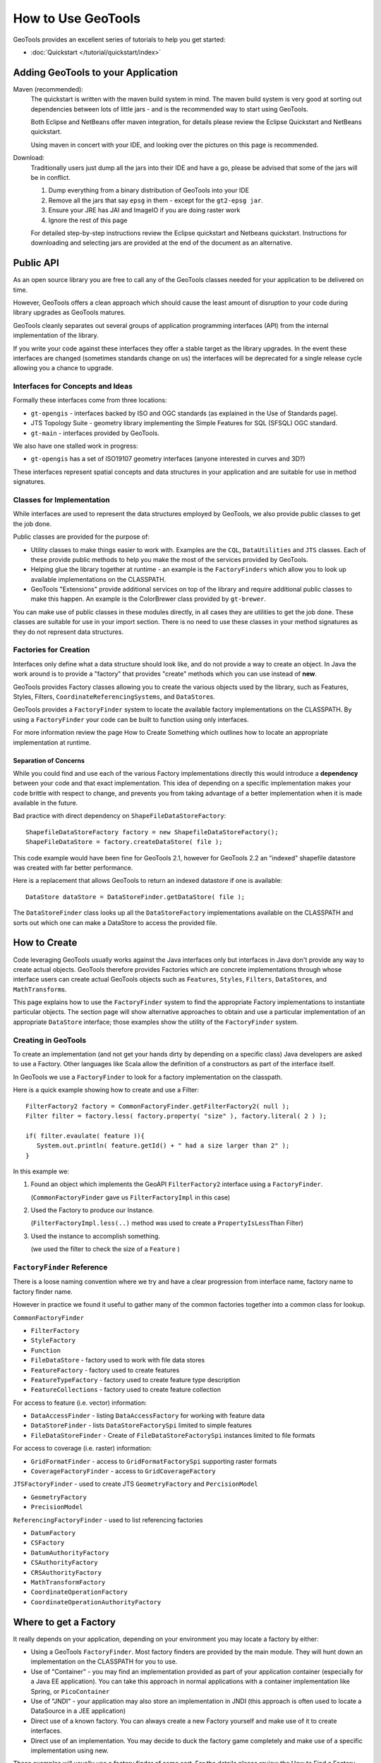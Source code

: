 How to Use GeoTools
===================

GeoTools provides an excellent series of tutorials to help you get started:

* :doc:`Quickstart </tutorial/quickstart/index>`

Adding GeoTools to your Application
-----------------------------------

Maven (recommended):
   The quickstart is written with the maven build system in mind. The maven build
   system is very good at sorting out dependencies between lots of little jars - and
   is the recommended way to start using GeoTools.
   
   Both Eclipse and NetBeans offer maven integration, for details please review
   the Eclipse Quickstart and NetBeans quickstart.
   
   Using maven in concert with your IDE, and looking over the pictures on this page is
   recommended.

Download:
   Traditionally users just dump all the jars into their IDE and have a go, please be
   advised that some of the jars will be in conflict.
   
   1. Dump everything from a binary distribution of GeoTools into your IDE
   2. Remove all the jars that say ``epsg`` in them - except for the ``gt2-epsg jar``.
   3. Ensure your JRE has JAI and ImageIO if you are doing raster work
   4. Ignore the rest of this page   
   
   For detailed step-by-step instructions review the Eclipse quickstart and
   Netbeans quickstart. Instructions for downloading and selecting jars
   are provided at the end of the document as an alternative.


Public API
----------

As an open source library you are free to call any of the GeoTools classes needed for your
application to be delivered on time.

However, GeoTools offers a clean approach which should cause the least amount of disruption
to your code during library upgrades as GeoTools matures.

GeoTools cleanly separates out several groups of application programming interfaces (API)
from the internal implementation of the library.

If you write your code against these interfaces they offer a stable target as the library
upgrades. In the event these interfaces are changed (sometimes standards change on us) the
interfaces will be deprecated for a single release cycle allowing you a chance to upgrade.

Interfaces for Concepts and Ideas
^^^^^^^^^^^^^^^^^^^^^^^^^^^^^^^^^

Formally these interfaces come from three locations:

* ``gt-opengis`` - interfaces backed by ISO and OGC standards (as explained in the Use of Standards page).
* JTS Topology Suite - geometry library implementing the Simple Features for SQL (SFSQL) OGC standard.
* ``gt-main`` - interfaces provided by GeoTools.

We also have one stalled work in progress:

* ``gt-opengis`` has a set of ISO19107 geometry interfaces (anyone interested in curves and 3D?)

These interfaces represent spatial concepts and data structures in your application and are suitable
for use in method signatures.

Classes for Implementation
^^^^^^^^^^^^^^^^^^^^^^^^^^

While interfaces are used to represent the data structures employed by GeoTools, we also provide
public classes to get the job done.

Public classes are provided for the purpose of:

* Utility classes to make things easier to work with. Examples are the ``CQL``, ``DataUtilities`` and ``JTS``
  classes. Each of these provide public methods to help you make the most of the services provided
  by GeoTools.
* Helping glue the library together at runtime - an example is the ``FactoryFinders`` which allow you
  to look up available implementations on the CLASSPATH.
* GeoTools "Extensions" provide additional services on top of the library and require additional
  public classes to make this happen. An example is the ColorBrewer class provided by ``gt-brewer``.

You can make use of public classes in these modules directly, in all cases they are utilities to
get the job done. These classes are suitable for use in your import section. There is no need to
use these classes in your method signatures as they do not represent data structures.

Factories for Creation
^^^^^^^^^^^^^^^^^^^^^^

Interfaces only define what a data structure should look like, and do not provide a way to create
an object. In Java the work around is to provide a "factory" that provides "create" methods which
you can use instead of **new**.

GeoTools provides Factory classes allowing you to create the various objects used by the library,
such as Features, Styles, Filters, ``CoordinateReferencingSystems``, and ``DataStore``\ s.

GeoTools provides a ``FactoryFinder`` system to locate the available factory implementations on the
CLASSPATH. By using a ``FactoryFinder`` your code can be built to function using only interfaces.

For more information review the page How to Create Something which outlines how to locate an
appropriate implementation at runtime.

Separation of Concerns
''''''''''''''''''''''

While you could find and use each of the various Factory implementations directly this would
introduce a **dependency** between your code and that exact implementation. This idea of
depending on a specific implementation makes your code brittle with respect to change, and prevents
you from taking advantage of a better implementation when it is made available in the future.

Bad practice with direct dependency on ``ShapeFileDataStoreFactory``::
   
   ShapefileDataStoreFactory factory = new ShapefileDataStoreFactory();
   ShapeFileDataStore = factory.createDataStore( file );

This code example would have been fine for GeoTools 2.1, however for GeoTools 2.2 an "indexed"
shapefile datastore was created with far better performance. 

Here is a replacement that allows GeoTools to return an indexed datastore if one is available::
   
    DataStore dataStore = DataStoreFinder.getDataStore( file );

The ``DataStoreFinder`` class looks up all the ``DataStoreFactory`` implementations available on the
CLASSPATH and sorts out which one can make a DataStore to access the provided file.

How to Create
-------------

Code leveraging GeoTools usually works against the Java interfaces only but interfaces in Java
don't provide any way to create actual objects. GeoTools therefore provides Factories which are
concrete implementations through whose interface users can create actual GeoTools objects such as
``Features``, ``Styles``, ``Filters``, ``DataStore``\ s, and ``MathTransform``\ s.


This page explains how to use the ``FactoryFinder`` system to find the appropriate Factory
implementations to instantiate particular objects. The section page will show alternative approaches
to obtain and use a particular implementation of an appropriate ``DataStore`` interface; those examples
show the utility of the ``FactoryFinder`` system.

Creating in GeoTools
^^^^^^^^^^^^^^^^^^^^

To create an implementation (and not get your hands dirty by depending on a specific class) Java
developers are asked to use a Factory. Other languages like Scala allow the definition of a
constructors as part of the interface itself.

In GeoTools we use a ``FactoryFinder`` to look for a factory implementation on the classpath.

Here is a quick example showing how to create and use a Filter::
  
  FilterFactory2 factory = CommonFactoryFinder.getFilterFactory2( null );
  Filter filter = factory.less( factory.property( "size" ), factory.literal( 2 ) );
  
  if( filter.evaulate( feature )){
     System.out.println( feature.getId() + " had a size larger than 2" );
  }

In this example we:

1. Found an object which implements the GeoAPI ``FilterFactory2`` interface using a ``FactoryFinder``.
   
   (``CommonFactoryFinder`` gave us ``FilterFactoryImpl`` in this case)
2. Used the Factory to produce our Instance.
   
   (``FilterFactoryImpl.less(..)`` method was used to create a ``PropertyIsLessThan`` Filter)
3. Used the instance to accomplish something.
  
   (we used the filter to check the size of a ``Feature`` )

``FactoryFinder`` Reference
^^^^^^^^^^^^^^^^^^^^^^^^^^^

There is a loose naming convention where we try and have a clear progression from interface name,
factory name to factory finder name.

However in practice we found it useful to gather many of the common factories together into a
common class for lookup.

``CommonFactoryFinder``


* ``FilterFactory``
* ``StyleFactory``
* ``Function``
* ``FileDataStore`` - factory used to work with file data stores
* ``FeatureFactory`` - factory used to create features
* ``FeatureTypeFactory`` - factory used to create feature type description
* ``FeatureCollections`` - factory used to create feature collection


For access to feature (i.e. vector) information:

* ``DataAccessFinder`` - listing ``DataAccessFactory`` for working with feature data
* ``DataStoreFinder`` - lists ``DataStoreFactorySpi`` limited to simple features
* ``FileDataStoreFinder`` - Create of ``FileDataStoreFactorySpi`` instances limited to file formats

For access to coverage (i.e. raster) information:

* ``GridFormatFinder`` - access to ``GridFormatFactorySpi`` supporting raster formats
* ``CoverageFactoryFinder`` - access to ``GridCoverageFactory`` 

``JTSFactoryFinder`` - used to create JTS ``GeometryFactory`` and ``PercisionModel``

* ``GeometryFactory``
* ``PrecisionModel``

``ReferencingFactoryFinder`` - used to list referencing factories

* ``DatumFactory``
* ``CSFactory``
* ``DatumAuthorityFactory``
* ``CSAuthorityFactory``
* ``CRSAuthorityFactory``
* ``MathTransformFactory``
* ``CoordinateOperationFactory``
* ``CoordinateOperationAuthorityFactory``

Where to get a Factory
----------------------

It really depends on your application, depending on your environment you may locate a factory by either:

* Using a GeoTools ``FactoryFinder``. Most factory finders are provided by the main module. They will hunt down an implementation on the CLASSPATH for you to use.
* Use of "Container" - you may find an implementation provided as part of your application container (especially for a Java EE application). You can take this approach in normal applications with a container implementation like Spring, or ``PicoContainer``
* Use of "JNDI" - your application may also store an implementation in JNDI (this approach is often used to locate a DataSource in a JEE application)
* Direct use of a known factory. You can always create a new Factory yourself and make use of it to create interfaces.
* Direct use of an implementation. You may decide to duck the factory game completely and make use of a specific implementation using new.

These examples will usually use a factory finder of some sort. For the details please review the How to Find a Factory page.

``FactoryFinder``
^^^^^^^^^^^^^^^^^

While the use of Factories has become common place (especially in development environments like Spring). GeoTools has its own ``FactoryFinder`` classes, unique to project, which is how the library looks up what plugins are available for use.

These facilities are also available for use in your own application.

``FactoryFinder`` uses the "built-in" Java plug-in system known as Factory Service Provide Interface. This technique allows a jar to indicate what services it makes available (in this case implementations of a factory interface). 

To make this easier to use we have a series of utility classes called ``FactoryFinders``. These classes work as a match maker - looking around at what is available on the CLASSPATH. They will perform the "search" and locate the implementation you need.

Here is an example::
   
   FilterFactory filterFactory = CommonFactoryFinder.getFilterFactory( null );

About FactorySPI
''''''''''''''''

The ``FactorySPI`` system is the out of the box plug in system that ships with Java. That is why we like it - we are sure you already are using the Java software after all. The SPI part is pronounced "spy" and stands for Service, Provider, Interface.

The ``FactorySPI`` system has a look on your CLASSPATH and locates implementations of a requested service scattered around all the jars you have. It does this by looking in the jar MANIFEST folder in a services directory.

Factory SPI is a runtime plugin system; so your application can "discover" and use new abilities that GeoTools provides over time. As our shapefile support gets better and better your application will notice and make use of the best implementation for the job.

If you are curious you can make use of the ``FactorySPI`` system yourself to locate anything we got going on in GeoTools::
   
   Hints hints = GeoTools.getDefaultHints();
   FactoryRegistry registry = new FactoryCreator(Arrays.asList(new Class[] {FilterFactory.class,}));
   Iterator i = registry.getServiceProviders( FilterFactory.class, null, hints );
   while( i.hasNext() ){
       FilterFactory factory = (FilterFactory) i.next();
   }

Notes:

* keep your ``FactoryRegistry`` around, hold it in a static field or global lookup service such as JNDI.
* The registry usually creates one instance (the first time you ask) and will return it to you again next time
* Specifically it will create you one instance per configuration (i.e. that Hints object), so if you ask again using the same hints you will get the same instance back

Think of ``FactoryRegistry`` keeping instances as singletons for you.  In the same manner as it is a Java best practice (when making a singleton) to "partition" by ``ThreadGroup`` (so different applets use different singletons). ``FactoryRegistry`` does not follow this practice - it uses Hints to "partition" - so two applets that are configured the same will end up using the same ``FilterFactory``.

Application specific Alternatives
^^^^^^^^^^^^^^^^^^^^^^^^^^^^^^^^^

Here are a couple of alternatives for stitching together your application.

Container
'''''''''

A container is a great way to take care of a lot of the boiler plate
code involved in working with factories. Much of this documentation
will use ``PicoContainer`` (just because it is small), while many real
world applications use the Spring container.

A container is basically a Map where you can look up instances.
In common use the instances are factories, and what makes a container
valuable is its ability automate the process of "wiring up" the
factories together.

Popular techniques:

* reflection - ``picocontainer`` looks the constructors using reflection to see if any of the required parameters are available
* configuration - Spring uses a big XML file marking how each factory is created

The other nice thing is the container can put off creating the
factories until you actually ask for them.::
  
  container.registerImplementationClass( PositionFactory.class, PositionFactoryImpl.class );
  container.registerImplementationClass( CoordinateFactory.class, CoordinateFactoryImpl.class );
  container.registerImplementationClass( PrimitiveFactory.class, PrimitiveFactoryImpl.class );
  container.registerImplementationClass( ComplexFactory.class, ComplexFactoryImpl.class );
  container.registerImplementationClass( AggregateFactory.class AggregateFactoryImpl.class );
  
  container.registerInstance( CoordinateReferenceSystem.class, CRS.decode("EPSG:4326") );
  
  WKTParser parser = (WKTParser) container.newInstance( WKTParser.class );

In the above example the ``WKTParser`` needs to be constructed with a ``PositionFactory``, ``CoordinateFactory``, ``PrimitiveFactory`` and ``ComplexFactory``. Each one of these factories can only be constructed for a specific ``CoordinateReferenceSystem``.

If we were not using a container to manage our factories it would of taken three times the number of lines of code just to set up a ``WKTParser``.

JNDI
''''

If you are writing a Java EE Application there is a big global map in the sky called ``InitialContext``. Literally this is a map you can do look up by name and find Java instances in. It is so global in fact that the instances will be shared between applications.

This idea of a global cross application map is great for configuration and common services. If you are working with a Java EE application you will often find such things as:

* a ``CRSAuthorityFactory`` registered for any code wanting to use the referencing module
* a database listed under the Name "jdbc/EPSG" used to hold the EPSG tables
* a ``GeometryFactory``, or ``FeatureTypeFactory`` and so on ...

Here is the GeoTools code that looks up a DataSource for an EPSG authority::
  
  Context context = JNDI.getInitialContext(null);
  DataSource source = (DataSource) context.lookup("jdbc/EPSG");

The JNDI interfaces are shipped with Java; and two implementations are provided (one to talk to LDAP directories such as organizations deploy for email address information, and another for configuration information stored on the file system with your JRE).

The difference between JNDI and a Container:

* JNDI is not a container - it is an interface that ships with Java that
  lets you ask things of a "directory service".
  
  A Java EE Application Server runs programs in a "container" and part
  of the "container configuration" is making sure that JNDI is set up
  and pointing to the Services (i.e. global variables) that the
  Application Server makes available to all applications.
  
  This same directory service can be used by you to share global
  variables between applications. Some things like the ``CRSAuthority``
  can be treated as a "utility" and it makes sense to only have one
  of them for use from several applications at once.

Because making use of an application container is a good idea, and too hard to set up. There are a lot of alternative "light weight" containers available. Examples include picocontainer, JBoss container, Spring container and many many more. These containers focus on the storing of global variables (and making a lot of the difficult configuration automatic - like what factory needs to be created first).

Direct use of Factory
^^^^^^^^^^^^^^^^^^^^^

Sometimes you just need to go ahead and code it like you mean it. The GeoTools plugin system does have its place and purpose; but if you know exactly what you are doing; or want to test an exact situation you can dodge the plugin system and do the work by hand.

You can just use a specific factory that is known to you::
  
  DataStoreFactorySpi factory = new ShapefileDataStoreFactory();
  
  File file = new File("example.shp");
  Map map = Collections.singletonMap( "url", file.toURL() );

  DataStore dataStore = factory.createDataStore( map );

You are depending on a specific class here (so it is not a real plug-in based solution in which GeoTools can find you the best implementation for the job). There is a good chance however that the factory will set you up with a pretty good implementation.

* Factory classes are Public in Name Only
  
  Factory classes are only public because we have to (so the factory
  finders can call them) - some programming environments such as OSGi
  will take special care to prevent you making direct use of these
  classes.
  
  If you are working on the uDig project you may find that class loader
  settings have prevented you from directly referring to one of these
  factory classes.

You can provide a "hint" asking the Factory Finder to retrieve you a specific instance::
  
  Hints hints = new Hints( Hints.FILTER_FACTORY, "org.geotools.filter.StrictFactory" );
  FilterFactory filterFactory = CommonFactoryFinder.getFilterFactory( hints );

You can skip the whole Factory madness and just do normal Java coding::
  
  File file = new File("example.shp");
  URI namespace = new URI("refractions");
  ShapefileDataStore shapefile = new ShapefileDataStore( example.toURL());
  shapefile.setNamespace(namespace);
  shapefile.setMemoryMapped(true);

You are depending on a exact class here, violating the plug-in system and so on. Chances are that GeoTools should not let you do this (by making the constructor package visible and forcing you to use the associated ``DataStoreFactory`` instead).

This option is fine for quick hacks, you may find that the ``ShapefileDataStore`` has additional methods (to handle such things as forcing the ``prj`` file to be rewritten)::
  
  shapefile.forceSchemaCRS( CRS.decode( "EPSG:4326" ) );
